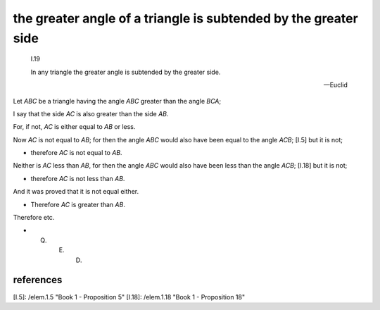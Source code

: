 .. index:: proof, triangle

.. _I.19:
.. _greater angle of triangle is subtended by greater side:

the greater angle of a triangle is subtended by the greater side
================================================================

  I.19

  In any triangle the greater angle is subtended by the greater side.

  -- Euclid


.. image:: elem.1.prop.19.png
   :align: right
   :width: 300px

Let `ABC` be a triangle having the angle `ABC` greater than the angle `BCA`;

I say that the side `AC` is also greater than the side `AB`.

For, if not, `AC` is either equal to `AB` or less.

Now `AC` is not equal to `AB`; for then the angle `ABC` would also have been equal to the angle `ACB`; [I.5] but it is not;

- therefore `AC` is not equal to `AB`.

Neither is `AC` less than `AB`, for then the angle `ABC` would also have been less than the angle `ACB`; [I.18] but it is not;

- therefore `AC` is not less than `AB`.

And it was proved that it is not equal either.

- Therefore `AC` is greater than `AB`.

Therefore etc.

- Q. E. D.

references
----------

[I.5]: /elem.1.5 "Book 1 - Proposition 5"
[I.18]: /elem.1.18 "Book 1 - Proposition 18"
